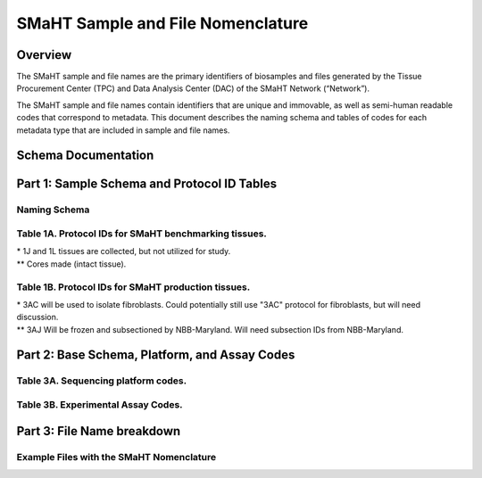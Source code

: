 ==================================
SMaHT Sample and File Nomenclature
==================================


Overview
--------
The SMaHT sample and file names are the primary identifiers of biosamples and files generated by the Tissue Procurement Center (TPC) and Data Analysis Center (DAC) of the SMaHT Network (“Network”). 

The SMaHT sample and file names contain identifiers that are unique and immovable, as well as semi-human readable codes that correspond to metadata. This document describes the naming schema and tables of codes for each metadata type that are included in sample and file names. 



Schema Documentation
--------------------

.. raw:: html

    <div class="table-responsive"> 
        <table class="table table-borderless table-sm text-center">
            <thead class="thead-smaht">
                <tr>
                    <th>Download</th>
                    <th>Version</th>
                    <th>Release date</th>
                    <th>Filename</th>
                </tr>
            </thead>
            <tbody class="table-border-inner">
                <tr>
                    <td>
                        <a href="/static/files/SMaHT Sample and File Nomenclature v1.1.pdf" download>
                            <i class="icon fas icon-file-pdf text-danger icon-lg"></i>
                        </a>
                    </td>
                    <td>1.1</td>
                    <td>06/20/2024</td>
                    <td><a href="/static/files/SMaHT Sample and File Nomenclature v1.1.pdf" download>SMaHT Sample and File Nomenclature v1.1.pdf</a></td>
                </tr>
                <tr>
                    <td>
                        <a href="/static/files/SMaHT Sample and File Nomenclature v1.0.pdf" download>
                            <i class="icon fas icon-file-pdf text-danger icon-lg"></i>
                        </a>
                    </td>
                    <td>1.0</td>
                    <td>03/01/2024</td>
                    <td><a href="/static/files/SMaHT Sample and File Nomenclature v1.0.pdf" download>SMaHT Sample and File Nomenclature v1.0.pdf</a></td>
                </tr>
            </tbody>
        </table>
    </div>



Part 1: Sample Schema and Protocol ID Tables
--------------------------------------------



Naming Schema
~~~~~~~~~~~~~

.. raw:: html
    
    <img class="grey-border" src="/static/img/Nomenclature_Part1.jpeg" alt="Nomenclature Part 1"/>



Table 1A. Protocol IDs for SMaHT benchmarking tissues.
~~~~~~~~~~~~~~~~~~~~~~~~~~~~~~~~~~~~~~~~~~~~~~~~~~~~~~
.. raw:: html

    <div class="table-responsive">
        <table class="table table-striped table-sm text-start">
            <thead class="thead-smaht table-borderless">
                <tr>
                    <th style="min-width:95px">Protocol ID</th>
                    <th style="min-width:200px">Tissue Name for Container</th>
                    <th style="min-width:200px">Preservation</th>
                </tr>
            </thead>
            <tbody class="table-border-inner">
                <tr>
                    <td>1A</td>
                    <td>Liver</td>
                    <td>Frozen; homogenized</td>
                </tr>
                <tr>
                    <td>1C</td>
                    <td>Liver</td>
                    <td>Fixed</td>
                </tr>
                <tr>
                    <td>1D</td>
                    <td>Lung</td>
                    <td>Frozen; homogenized</td>
                </tr>
                <tr>
                    <td>1F</td>
                    <td>Lung</td>
                    <td>Fixed</td>
                </tr>
                <tr>
                    <td>1G</td>
                    <td>Colon</td>
                    <td>Frozen; homogenized</td>
                </tr>
                <tr>
                    <td>1I</td>
                    <td>Colon</td>
                    <td>Fixed</td>
                </tr>
                <tr>
                    <td>1J*</td>
                    <td>Skin</td>
                    <td>Frozen; homogenized</td>
                </tr>
                <tr>
                    <td>1K**</td>
                    <td>Skin</td>
                    <td>Frozen</td>
                </tr>
                <tr>
                    <td>1L*</td>
                    <td>Skin</td>
                    <td>Fixed</td>
                </tr>
                <tr>
                    <td>1Q</td>
                    <td>Brain, Frontal Lobe</td>
                    <td>Frozen; homogenate and non-homogenate samples</td>
            </tbody>
        </table>
    </div>

| \* 1J and 1L tissues are collected, but not utilized for study.
| \*\* Cores made (intact tissue).

Table 1B. Protocol IDs for SMaHT production tissues.
~~~~~~~~~~~~~~~~~~~~~~~~~~~~~~~~~~~~~~~~~~~~~~~~~~~~
.. raw:: html

    <div class="table-responsive">
        <table class="table table-striped table-sm text-start">
            <thead class="thead-smaht table-borderless">
                <tr>
                    <th style="min-width:95px">Protocol ID</th>
                    <th style="min-width:200px">Tissue Name for Container</th>
                    <th style="min-width:200px">Preservation</th>
                </tr>
            </thead>
            <tbody class="table-border-inner">
            <tr>
                    <td>3A</td>
                    <td>Blood, Whole</td>
                    <td>Frozen</td>
                </tr>
                <tr>
                    <td>3B</td>
                    <td>Buccal Swab</td>
                    <td>Fresh</td>
                </tr>
                <tr>
                    <td>3C</td>
                    <td>Esophagus</td>
                    <td>Frozen</td>
                </tr>
                <tr>
                    <td>3D</td>
                    <td>Esophagus</td>
                    <td>Fixed</td>
                </tr>
                <tr>
                    <td>3E</td>
                    <td>Colon, Ascending</td>
                    <td>Frozen</td>
                </tr>
                <tr>
                    <td>3F</td>
                    <td>Colon, Ascending</td>
                    <td>Fixed</td>
                </tr>
                <tr>
                    <td>3G</td>
                    <td>Colon, Descending</td>
                    <td>Frozen</td>
                </tr>
                <tr>
                    <td>3H</td>
                    <td>Colon, Descending</td>
                    <td>Fixed</td>
                </tr>
                <tr>
                    <td>3I</td>
                    <td>Liver Sample</td>
                    <td>Frozen</td>
                </tr>
                <tr>
                    <td>3J</td>
                    <td>Liver Sample</td>
                    <td>Fixed</td>
                </tr>
                <tr>
                    <td>3K</td>
                    <td>Adrenal Gland, Left</td>
                    <td>Frozen</td>
                </tr>
                <tr>
                    <td>3L</td>
                    <td>Adrenal Gland, Left</td>
                    <td>Fixed</td>
                </tr>
                <tr>
                    <td>3M</td>
                    <td>Adrenal Gland, Right</td>
                    <td>Frozen</td>
                </tr>
                <tr>
                    <td>3N</td>
                    <td>Adrenal Gland, Right</td>
                    <td>Fixed</td>
                </tr>
                <tr>
                    <td>3O</td>
                    <td>Aorta, Abdominal</td>
                    <td>Frozen</td>
                </tr>
                <tr>
                    <td>3P</td>
                    <td>Aorta, Abdominal</td>
                    <td>Fixed</td>
                </tr>
                <tr>
                    <td>3Q</td>
                    <td>Lung</td>
                    <td>Frozen</td>
                </tr>
                <tr>
                    <td>3R</td>
                    <td>Lung</td>
                    <td>Fixed</td>
                </tr>
                <tr>
                    <td>3S</td>
                    <td>Heart, LV</td>
                    <td>Frozen</td>
                </tr>
                <tr>
                    <td>3T</td>
                    <td>Heart, LV</td>
                    <td>Fixed</td>
                </tr>
                <tr>
                    <td>3U</td>
                    <td>Testis, Left</td>
                    <td>Frozen</td>
                </tr>
                <tr>
                    <td>3V</td>
                    <td>Testis, Left</td>
                    <td>Fixed</td>
                </tr>
                <tr>
                    <td>3W</td>
                    <td>Testis, Right</td>
                    <td>Frozen</td>
                </tr>
                <tr>
                    <td>3X</td>
                    <td>Testis, Right</td>
                    <td>Fixed</td>
                </tr>
                <tr>
                    <td>3Y</td>
                    <td>Ovary, Left</td>
                    <td>Frozen</td>
                </tr>
                <tr>
                    <td>3Z</td>
                    <td>Ovary, Left</td>
                    <td>Fixed</td>
                </tr>
                <tr>
                    <td>3AA</td>
                    <td>Ovary, Right</td>
                    <td>Frozen</td>
                </tr>
                <tr>
                    <td>3AB</td>
                    <td>Ovary, Right</td>
                    <td>Fixed</td>
                </tr>
                <tr>
                    <td>3AC*</td>
                    <td>Skin, Calf</td>
                    <td>Fresh</td>
                </tr>
                <tr>
                    <td>3AD</td>
                    <td>Skin, Calf</td>
                    <td>Frozen</td>
                </tr>
                <tr>
                    <td>3AE</td>
                    <td>Skin, Calf</td>
                    <td>Fixed</td>
                </tr>
                <tr>
                    <td>3AF</td>
                    <td>Skin, Abdomen</td>
                    <td>Frozen</td>
                </tr>
                <tr>
                    <td>3AG</td>
                    <td>Skin, Abdomen</td>
                    <td>Fixed</td>
                </tr>
                <tr>
                    <td>3AH</td>
                    <td>Muscle</td>
                    <td>Frozen</td>
                </tr>
                <tr>
                    <td>3AI</td>
                    <td>Muscle</td>
                    <td>Fixed</td>
                </tr>
                <tr>
                    <td>3AJ**</td>
                    <td>Brain</td>
                    <td>Fresh</td>
                </tr>
            </tbody>
        </table>
    </div>

| \* 3AC will be used to isolate fibroblasts. Could potentially still use "3AC" protocol for fibroblasts, but will need discussion.
| \*\* 3AJ Will be frozen and subsectioned by NBB-Maryland. Will need subsection IDs from NBB-Maryland.


Part 2: Base Schema, Platform, and Assay Codes
----------------------------------------------

.. raw:: html
    
    <img class="grey-border" src="/static/img/Nomenclature_Part2.jpeg" alt="Nomenclature Part 2"/>



Table 3A. Sequencing platform codes.
~~~~~~~~~~~~~~~~~~~~~~~~~~~~~~~~~~~~

.. raw:: html

    <div class="table-responsive">
        <table class="table table-striped table-sm">
            <thead class="thead-smaht table-borderless">
                <tr>
                    <th class="text-center" width="25%">SMaHT code</th>
                    <th class="text-start">Sequencing platform</th>
                </tr>
            </thead>
            <tbody class="table-border-inner">
                <tr>
                    <td class="text-center">A</td>
                    <td class="text-start">Illumina NovaSeq X</td>
                </tr>
                <tr>
                    <td class="text-center">B</td>
                    <td class="text-start">PacBio Revio HiFi</td>
                </tr>
                <tr>
                    <td class="text-center">C</td>
                    <td class="text-start">Illumina NovaSeq 6000</td>
                </tr>
                <tr>
                    <td class="text-center">D</td>
                    <td class="text-start">ONT PromethION 24</td>
                </tr>
                <tr>
                    <td class="text-center">E</td>
                    <td class="text-start">ONT PromethION 2 Solo</td>
                </tr>
                <tr>
                    <td class="text-center">F</td>
                    <td class="text-start">ONT MinION Mk1B</td>
                </tr>
                <tr>
                    <td class="text-center">G</td>
                    <td class="text-start">Illumina HiSeq X</td>
                </tr>
                <tr>
                    <td class="text-center">H</td>
                    <td class="text-start">Illumina NovaSeq X Plus</td>
                </tr>
                <tr>
                    <td class="cell-small-text text-start">(set the codes as data are generated on different sequencing platforms and submitted to DAC)</td>
                    <td class="text-start">ONT MinION, Ultima Genomics, PacBio Onso, Element Aviti, PacBio Sequel</td>
                </tr>
            </tbody>
        </table>
    </div>



Table 3B. Experimental Assay Codes.
~~~~~~~~~~~~~~~~~~~~~~~~~~~~~~~~~~~

.. raw:: html

    <div class="table-responsive">
        <table class="table table-sm text-start">
            <thead class="thead-smaht table-borderless">
                <tr>
                    <th>Code</th>
                    <th>DNA/RNA/Others</th>
                    <th>Assay Level</th>
                    <th>Assay Type</th>
                </tr>
            </thead>
            <tbody class="table-border-inner">
                <tr>
                    <td>000</td>
                    <td>Null or N/A</td>
                    <td></td>
                    <td></td>
                </tr>
                <tr class="table-stripe-secondary text-600">
                    <td></td>
                    <td>DNA below</td>
                    <td></td>
                    <td></td>
                </tr>
                <tr>
                    <td>001</td>
                    <td>DNA, PCR-free</td>
                    <td>Bulk</td>
                    <td>Whole genome sequencing (WGS)</td>
                </tr>
                <tr>
                    <td>002</td>
                    <td>DNA</td>
                    <td>Bulk</td>
                    <td>WGS</td>
                </tr>
                <tr>
                    <td>003</td>
                    <td>DNA</td>
                    <td>Bulk</td>
                    <td>Ultra-Long HMW WGS</td>
                </tr>
                <tr>
                    <td>004</td>
                    <td>DNA</td>
                    <td>Bulk</td>
                    <td>Fiber-seq</td>
                </tr>
                <tr>
                    <td>005</td>
                    <td>DNA</td>
                    <td>Bulk</td>
                    <td>Hi-C</td>
                </tr>
                <tr>
                    <td>006</td>
                    <td>DNA</td>
                    <td>Bulk</td>
                    <td>NTSeq</td>
                </tr>
                <tr>
                    <td>007</td>
                    <td>DNA</td>
                    <td>Single-molecule</td>
                    <td>CODEC</td>
                </tr>
                <tr>
                    <td>008</td>
                    <td>DNA</td>
                    <td>Single-molecule</td>
                    <td>Duplex sequencing</td>
                </tr>
                <tr>
                    <td>009</td>
                    <td>DNA</td>
                    <td>Single-molecule</td>
                    <td>NanoSeq</td>
                </tr>
                <tr>
                    <td>010</td>
                    <td>DNA</td>
                    <td>Single-molecule, single-cell</td>
                    <td>scNanoSeq</td>
                </tr>
                <tr>
                    <td>011</td>
                    <td>DNA</td>
                    <td>Single-cell</td>
                    <td>DLP+</td>
                </tr>
                <tr>
                    <td>012</td>
                    <td>DNA</td>
                    <td>Single-cell</td>
                    <td>MALBAC-amplified WGS</td>
                </tr>
                <tr>
                    <td>013</td>
                    <td>DNA</td>
                    <td>Single-cell</td>
                    <td>PTA-amplified WGS</td>
                </tr>
                <tr>
                    <td>014</td>
                    <td>DNA</td>
                    <td>Single-cell</td>
                    <td>scDip-C</td>
                </tr>
                <tr>
                    <td>015</td>
                    <td>DNA</td>
                    <td>Single-molecule</td>
                    <td>CompDuplex-seq</td>
                </tr>
                <tr>
                    <td>016</td>
                    <td>DNA</td>
                    <td>Single-molecule, single-cell</td>
                    <td>scCompDuplex-seq</td>
                </tr>
                <tr>
                    <td></td>
                    <td></td>
                    <td></td>
                    <td class="cell-small-text pt-1 pb-1">(include additional DNA assays)</td>
                </tr>
                <tr class="table-stripe-secondary text-600">
                    <td></td>
                    <td>RNA below</td>
                    <td></td>
                    <td></td>
                </tr>
                <tr>
                    <td>101</td>
                    <td>RNA</td>
                    <td>Bulk</td>
                    <td>RNA-seq</td>
                </tr>
                <tr>
                    <td>102</td>
                    <td>RNA</td>
                    <td>Bulk</td>
                    <td>MAS-ISO-Seq</td>
                </tr>
                <tr>
                    <td>103</td>
                    <td>RNA</td>
                    <td>Single-cell/nucleus</td>
                    <td>snRNA-Seq</td>
                </tr>
                <tr>
                    <td>104</td>
                    <td>RNA</td>
                    <td>Single-cell/nucleus</td>
                    <td>STORM-Seq</td>
                </tr>
                <tr>
                    <td>105</td>
                    <td>RNA</td>
                    <td>Single-cell/nucleus</td>
                    <td>Tranquil-Seq</td>
                </tr>
                <tr>
                    <td></td>
                    <td></td>
                    <td></td>
                    <td class="cell-small-text pt-1 pb-1">(include additional RNA assays)</td>
                </tr>
                <tr class="table-stripe-secondary text-600">
                    <td></td>
                    <td>Epigenetics below</td>
                    <td></td>
                    <td></td>
                </tr>
                <tr>
                    <td>201</td>
                    <td></td>
                    <td></td>
                    <td class="cell-small-text pt-1 pb-1">(include additional epigenetic assays)</td>
                </tr>
                <tr class="table-stripe-secondary text-600">
                    <td></td>
                    <td>Others below</td>
                    <td></td>
                    <td></td>
                </tr>
                <tr>
                    <td>301</td>
                    <td></td>
                    <td></td>
                    <td class="cell-small-text ">(include additional assays)</td>
                </tr>
            </tbody>
        </table>
    </div>



Part 3: File Name breakdown
---------------------------

.. raw:: html

    <img class="grey-border" src="/static/img/Nomenclature_Part3.jpeg" alt="Nomenclature Part 3"/>



Example Files with the SMaHT Nomenclature
~~~~~~~~~~~~~~~~~~~~~~~~~~~~~~~~~~~~~~~~~

.. raw:: html

    <img class="grey-border" src="/static/img/Nomenclature_ExampleFiles.jpeg" alt="Nomenclature_ExampleFiles"/>

